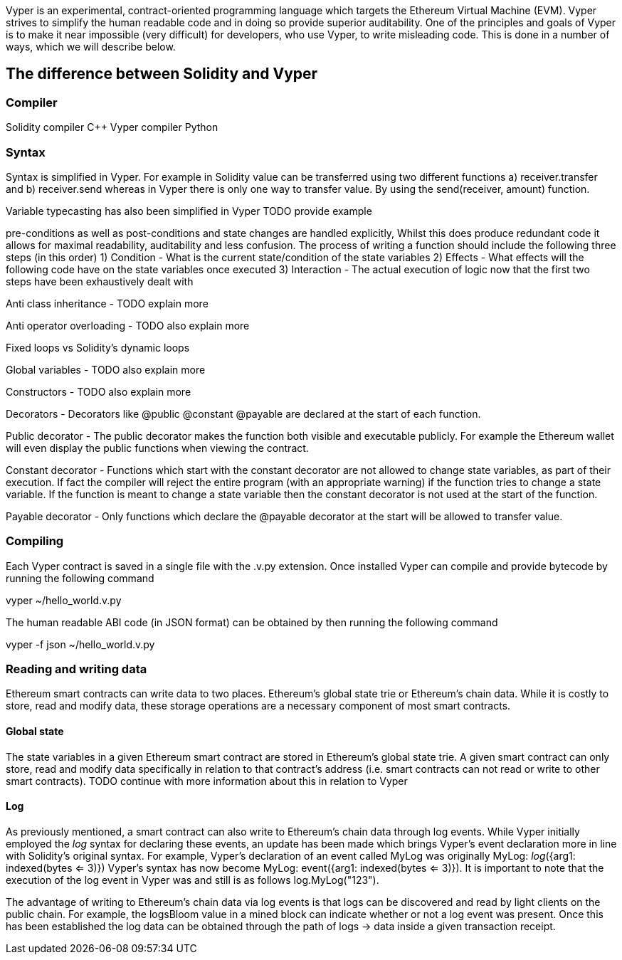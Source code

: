 [Vyper]

Vyper is an experimental, contract-oriented programming language which targets the Ethereum Virtual Machine (EVM). Vyper strives to simplify the human readable code and in doing so provide superior auditability. One of the principles and goals of Vyper is to make it near impossible (very difficult) for developers, who use Vyper, to write misleading code. This is done in a number of ways, which we will describe below.

== The difference between Solidity and Vyper

=== Compiler

Solidity compiler C++
Vyper compiler Python

=== Syntax
Syntax is simplified in Vyper. For example in Solidity value can be transferred using two different functions a) receiver.transfer and b) receiver.send whereas in Vyper there is only one way to transfer value. By using the send(receiver, amount) function.

Variable typecasting has also been simplified in Vyper TODO provide example

pre-conditions as well as post-conditions and state changes are handled explicitly, Whilst this does produce redundant code it allows for maximal readability, auditability and less confusion. The process of writing a function should include the following three steps (in this order)
1) Condition - What is the current state/condition of the state variables
2) Effects - What effects will the following code have on the state variables once executed
3) Interaction - The actual execution of logic now that the first two steps have been exhaustively dealt with

Anti class inheritance - TODO explain more

Anti operator overloading - TODO also explain more

Fixed loops vs Solidity's dynamic loops

Global variables - TODO also explain more

Constructors - TODO also explain more

Decorators - Decorators like @public @constant @payable are declared at the start of each function.

Public decorator - The public decorator makes the function both visible and executable publicly. For example the Ethereum wallet will even display the public functions when viewing the contract.

Constant decorator - Functions which start with the constant decorator are not allowed to change state variables, as part of their execution. If fact the compiler will reject the entire program (with an appropriate warning) if the function tries to change a state variable. If the function is meant to change a state variable then the constant decorator is not used at the start of the function.

Payable decorator - Only functions which declare the @payable decorator at the start will be allowed to transfer value.

=== Compiling
Each Vyper contract is saved in a single file with the .v.py extension. 
Once installed Vyper can compile and provide bytecode by running the following command

vyper ~/hello_world.v.py 

The human readable ABI code (in JSON format) can be obtained by then running the following command

vyper -f json ~/hello_world.v.py

=== Reading and writing data
Ethereum smart contracts can write data to two places. Ethereum's global state trie or Ethereum's chain data. While it is costly to store, read and modify data, these storage operations are a necessary component of most smart contracts. 

==== Global state
The state variables in a given Ethereum smart contract are stored in Ethereum's global state trie. A given smart contract can only store, read and modify data specifically in relation to that contract's address (i.e. smart contracts can not read or write to other smart contracts). TODO continue with more information about this in relation to Vyper

==== Log
As previously mentioned, a smart contract can also write to Ethereum's chain data through log events. While Vyper initially employed the __log__ syntax for declaring these events, an update has been made which brings Vyper's event declaration more in line with Solidity's original syntax. For example, Vyper's declaration of an event called MyLog was originally MyLog: __log__({arg1: indexed(bytes <= 3)}) Vyper's syntax has now become MyLog: event({arg1: indexed(bytes <= 3)}). It is important to note that the execution of the log event in Vyper was and still is as follows log.MyLog("123").

The advantage of writing to Ethereum's chain data via log events is that logs can be discovered and read by light clients on the public chain. For example, the logsBloom value in a mined block can indicate whether or not a log event was present. Once this has been established the log data can be obtained through the path of logs -> data inside a given transaction receipt.
